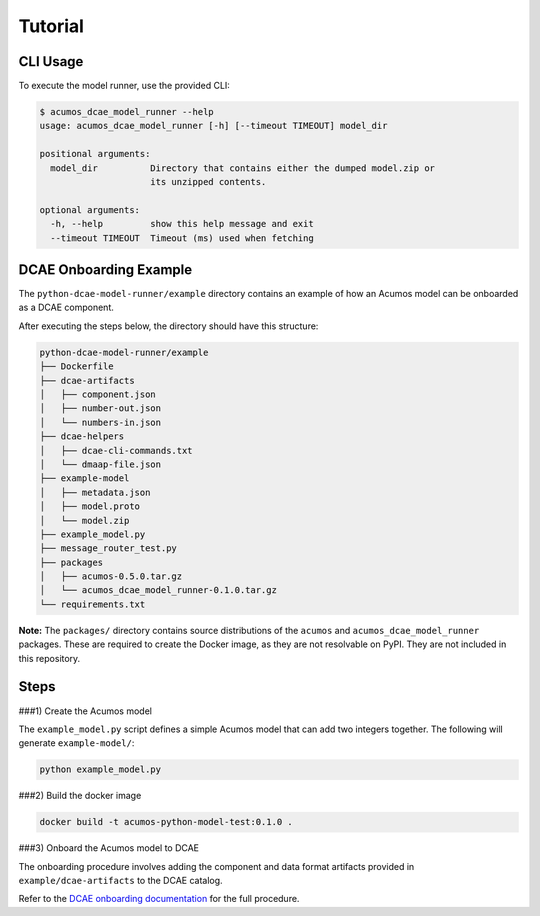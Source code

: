 .. THIS FILE WAS GENERATED. DO NOT EDIT.

Tutorial
========

CLI Usage
---------

To execute the model runner, use the provided CLI:

.. code:: bash

    $ acumos_dcae_model_runner --help
    usage: acumos_dcae_model_runner [-h] [--timeout TIMEOUT] model_dir

    positional arguments:
      model_dir          Directory that contains either the dumped model.zip or
                         its unzipped contents.

    optional arguments:
      -h, --help         show this help message and exit
      --timeout TIMEOUT  Timeout (ms) used when fetching

DCAE Onboarding Example
-----------------------

The ``python-dcae-model-runner/example`` directory contains an example
of how an Acumos model can be onboarded as a DCAE component.

After executing the steps below, the directory should have this
structure:

.. code:: bash

    python-dcae-model-runner/example
    ├── Dockerfile
    ├── dcae-artifacts
    │   ├── component.json
    │   ├── number-out.json
    │   └── numbers-in.json
    ├── dcae-helpers
    │   ├── dcae-cli-commands.txt
    │   └── dmaap-file.json
    ├── example-model
    │   ├── metadata.json
    │   ├── model.proto
    │   └── model.zip
    ├── example_model.py
    ├── message_router_test.py
    ├── packages
    │   ├── acumos-0.5.0.tar.gz
    │   └── acumos_dcae_model_runner-0.1.0.tar.gz
    └── requirements.txt

**Note:** The ``packages/`` directory contains source distributions of
the ``acumos`` and ``acumos_dcae_model_runner`` packages. These are
required to create the Docker image, as they are not resolvable on PyPI.
They are not included in this repository.

Steps
-----

###1) Create the Acumos model

The ``example_model.py`` script defines a simple Acumos model that can
add two integers together. The following will generate
``example-model/``:

.. code:: bash

    python example_model.py

###2) Build the docker image

.. code:: bash

    docker build -t acumos-python-model-test:0.1.0 .

###3) Onboard the Acumos model to DCAE

The onboarding procedure involves adding the component and data format
artifacts provided in ``example/dcae-artifacts`` to the DCAE catalog.

Refer to the `DCAE onboarding
documentation <http://dcae-platform.research.att.com/>`__ for the full
procedure.
